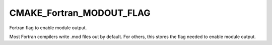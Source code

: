 CMAKE_Fortran_MODOUT_FLAG
-------------------------

Fortran flag to enable module output.

Most Fortran compilers write .mod files out by default.  For others,
this stores the flag needed to enable module output.

